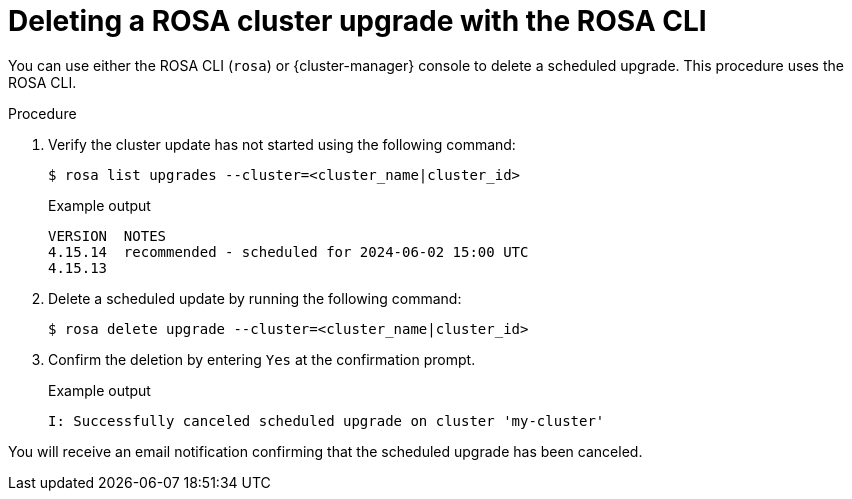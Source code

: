 // Module included in the following assemblies:
//
// * upgrading/rosa_upgrading/rosa-upgrading-sts.adoc
:_mod-docs-content-type: PROCEDURE
[id="rosa-deleting-cluster-upgrade-cli_{context}"]
= Deleting a ROSA cluster upgrade with the ROSA CLI

You can use either the ROSA CLI (`rosa`) or {cluster-manager} console to delete a scheduled upgrade. This procedure uses the ROSA CLI.

.Procedure

. Verify the cluster update has not started using the following command:
+
[source,terminal]
----
$ rosa list upgrades --cluster=<cluster_name|cluster_id>
----
+
.Example output
[source,terminal]
----
VERSION  NOTES
4.15.14  recommended - scheduled for 2024-06-02 15:00 UTC
4.15.13
----

. Delete a scheduled update by running the following command:
+
[source,terminal]
----
$ rosa delete upgrade --cluster=<cluster_name|cluster_id>
----
+
. Confirm the deletion by entering `Yes` at the confirmation prompt.
+
.Example output
[source,terminal]
----
I: Successfully canceled scheduled upgrade on cluster 'my-cluster'
----

You will receive an email notification confirming that the scheduled upgrade has been canceled.
